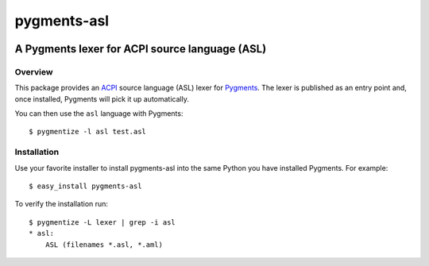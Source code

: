 ================
pygments-asl
================

.. image:: https://api.travis-ci.org/curzona/pygments-asl.png
   :target: https://travis-ci.org/curzona/pygments-asl
   
------------------------------------------------
A Pygments lexer for ACPI source language (ASL)
------------------------------------------------

Overview
========

This package provides an ACPI_ source language (ASL) lexer for Pygments_.
The lexer is published as an entry point and, once installed, Pygments will
pick it up automatically.

You can then use the ``asl`` language with Pygments::

    $ pygmentize -l asl test.asl

.. _ACPI: http://www.acpi.info/
.. _Pygments: http://pygments.org/

Installation
============

Use your favorite installer to install pygments-asl into the same
Python you have installed Pygments. For example::

    $ easy_install pygments-asl

To verify the installation run::

    $ pygmentize -L lexer | grep -i asl
    * asl:
        ASL (filenames *.asl, *.aml)

